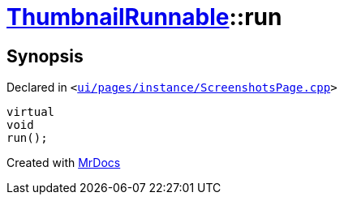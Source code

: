 [#ThumbnailRunnable-run]
= xref:ThumbnailRunnable.adoc[ThumbnailRunnable]::run
:relfileprefix: ../
:mrdocs:


== Synopsis

Declared in `&lt;https://github.com/PrismLauncher/PrismLauncher/blob/develop/launcher/ui/pages/instance/ScreenshotsPage.cpp#L91[ui&sol;pages&sol;instance&sol;ScreenshotsPage&period;cpp]&gt;`

[source,cpp,subs="verbatim,replacements,macros,-callouts"]
----
virtual
void
run();
----



[.small]#Created with https://www.mrdocs.com[MrDocs]#
